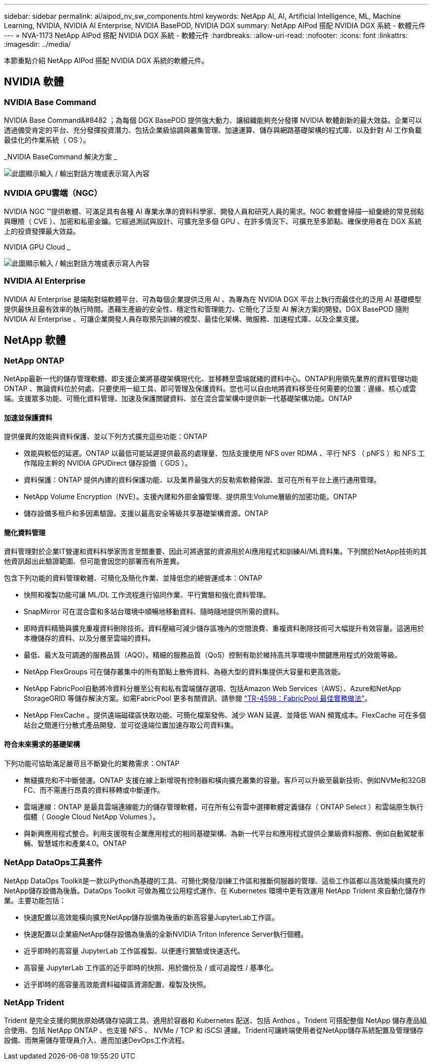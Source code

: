 ---
sidebar: sidebar 
permalink: ai/aipod_nv_sw_components.html 
keywords: NetApp AI, AI, Artificial Intelligence, ML, Machine Learning, NVIDIA, NVIDIA AI Enterprise, NVIDIA BasePOD, NVIDIA DGX 
summary: NetApp AIPod 搭配 NVIDIA DGX 系統 - 軟體元件 
---
= NVA-1173 NetApp AIPod 搭配 NVIDIA DGX 系統 - 軟體元件
:hardbreaks:
:allow-uri-read: 
:nofooter: 
:icons: font
:linkattrs: 
:imagesdir: ../media/


[role="lead"]
本節重點介紹 NetApp AIPod 搭配 NVIDIA DGX 系統的軟體元件。



== NVIDIA 軟體



=== NVIDIA Base Command

NVIDIA Base Command&#8482 ；為每個 DGX BasePOD 提供強大動力、讓組織能夠充分發揮 NVIDIA 軟體創新的最大效益。企業可以透過備受肯定的平台、充分發揮投資潛力、包括企業級協調與叢集管理、加速運算、儲存與網路基礎架構的程式庫、以及針對 AI 工作負載最佳化的作業系統（ OS ）。

_NVIDIA BaseCommand 解決方案 _

image:aipod_nv_BaseCommand_new.png["此圖顯示輸入 / 輸出對話方塊或表示寫入內容"]



=== NVIDIA GPU雲端（NGC）

NVIDIA NGC ™提供軟體、可滿足具有各種 AI 專業水準的資料科學家、開發人員和研究人員的需求。NGC 軟體會掃描一組彙總的常見弱點與曝險（ CVE ）、加密和私密金鑰。它經過測試與設計、可擴充至多個 GPU 、在許多情況下、可擴充至多節點、確保使用者在 DGX 系統上的投資發揮最大效益。

NVIDIA GPU Cloud _

image:aipod_nv_ngc.png["此圖顯示輸入 / 輸出對話方塊或表示寫入內容"]



=== NVIDIA AI Enterprise

NVIDIA AI Enterprise 是端點對端軟體平台、可為每個企業提供泛用 AI 、為專為在 NVIDIA DGX 平台上執行而最佳化的泛用 AI 基礎模型提供最快且最有效率的執行時間。憑藉生產級的安全性、穩定性和管理能力、它簡化了泛型 AI 解決方案的開發。DGX BasePOD 隨附 NVIDIA AI Enterprise 、可讓企業開發人員存取預先訓練的模型、最佳化架構、微服務、加速程式庫、以及企業支援。



== NetApp 軟體



=== NetApp ONTAP

NetApp最新一代的儲存管理軟體、即支援企業將基礎架構現代化、並移轉至雲端就緒的資料中心。ONTAP利用領先業界的資料管理功能ONTAP 、無論資料位於何處、只要使用一組工具、即可管理及保護資料。您也可以自由地將資料移至任何需要的位置：邊緣、核心或雲端。支援眾多功能、可簡化資料管理、加速及保護關鍵資料、並在混合雲架構中提供新一代基礎架構功能。ONTAP



==== 加速並保護資料

提供優異的效能與資料保護、並以下列方式擴充這些功能：ONTAP

* 效能與較低的延遲。ONTAP 以最低可能延遲提供最高的處理量、包括支援使用 NFS over RDMA 、平行 NFS （ pNFS ）和 NFS 工作階段主幹的 NVIDIA GPUDirect 儲存設備（ GDS ）。
* 資料保護：ONTAP 提供內建的資料保護功能、以及業界最強大的反勒索軟體保證、並可在所有平台上進行通用管理。
* NetApp Volume Encryption（NVE）。支援內建和外部金鑰管理、提供原生Volume層級的加密功能。ONTAP
* 儲存設備多租戶和多因素驗證。支援以最高安全等級共享基礎架構資源。ONTAP




==== 簡化資料管理

資料管理對於企業IT營運和資料科學家而言至關重要、因此可將適當的資源用於AI應用程式和訓練AI/ML資料集。下列關於NetApp技術的其他資訊超出此驗證範圍、但可能會因您的部署而有所差異。

包含下列功能的資料管理軟體、可簡化及簡化作業、並降低您的總營運成本：ONTAP

* 快照和複製功能可讓 ML/DL 工作流程進行協同作業、平行實驗和強化資料管理。
* SnapMirror 可在混合雲和多站台環境中順暢地移動資料、隨時隨地提供所需的資料。
* 即時資料精簡與擴充重複資料刪除技術。資料壓縮可減少儲存區塊內的空間浪費、重複資料刪除技術可大幅提升有效容量。這適用於本機儲存的資料、以及分層至雲端的資料。
* 最低、最大及可調適的服務品質（AQO）。精細的服務品質（QoS）控制有助於維持高共享環境中關鍵應用程式的效能等級。
* NetApp FlexGroups 可在儲存叢集中的所有節點上散佈資料、為極大型的資料集提供大容量和更高效能。
* NetApp FabricPool自動將冷資料分層至公有和私有雲端儲存選項、包括Amazon Web Services（AWS）、Azure和NetApp StorageGRID 等儲存解決方案。如需FabricPool 更多有關資訊、請參閱 https://www.netapp.com/pdf.html?item=/media/17239-tr4598pdf.pdf["TR-4598：FabricPool 最佳實務做法"^]。
* NetApp FlexCache 。提供遠端磁碟區快取功能、可簡化檔案發佈、減少 WAN 延遲、並降低 WAN 頻寬成本。FlexCache 可在多個站台之間進行分散式產品開發、並可從遠端位置加速存取公司資料集。




==== 符合未來需求的基礎架構

下列功能可協助滿足嚴苛且不斷變化的業務需求：ONTAP

* 無縫擴充和不中斷營運。ONTAP 支援在線上新增現有控制器和橫向擴充叢集的容量。客戶可以升級至最新技術、例如NVMe和32GB FC、而不需進行昂貴的資料移轉或中斷運作。
* 雲端連線：ONTAP 是最具雲端連線能力的儲存管理軟體，可在所有公有雲中選擇軟體定義儲存（ ONTAP Select ）和雲端原生執行個體（ Google Cloud NetApp Volumes ）。
* 與新興應用程式整合。利用支援現有企業應用程式的相同基礎架構、為新一代平台和應用程式提供企業級資料服務、例如自動駕駛車輛、智慧城市和產業4.0。ONTAP




=== NetApp DataOps工具套件

NetApp DataOps Toolkit是一款以Python為基礎的工具、可簡化開發/訓練工作區和推斷伺服器的管理、這些工作區都以高效能橫向擴充的NetApp儲存設備為後盾。DataOps Toolkit 可做為獨立公用程式運作、在 Kubernetes 環境中更有效運用 NetApp Trident 來自動化儲存作業。主要功能包括：

* 快速配置以高效能橫向擴充NetApp儲存設備為後盾的新高容量JupyterLab工作區。
* 快速配置以企業級NetApp儲存設備為後盾的全新NVIDIA Triton Inference Server執行個體。
* 近乎即時的高容量 JupyterLab 工作區複製、以便進行實驗或快速迭代。
* 高容量 JupyterLab 工作區的近乎即時的快照、用於備份及 / 或可追蹤性 / 基準化。
* 近乎即時的高容量高效能資料磁碟區資源配置、複製及快照。




=== NetApp Trident

Trident 是完全支援的開放原始碼儲存協調工具、適用於容器和 Kubernetes 配送、包括 Anthos 。Trident 可搭配整個 NetApp 儲存產品組合使用、包括 NetApp ONTAP 、也支援 NFS 、 NVMe / TCP 和 iSCSI 連線。Trident可讓終端使用者從NetApp儲存系統配置及管理儲存設備、而無需儲存管理員介入、進而加速DevOps工作流程。
